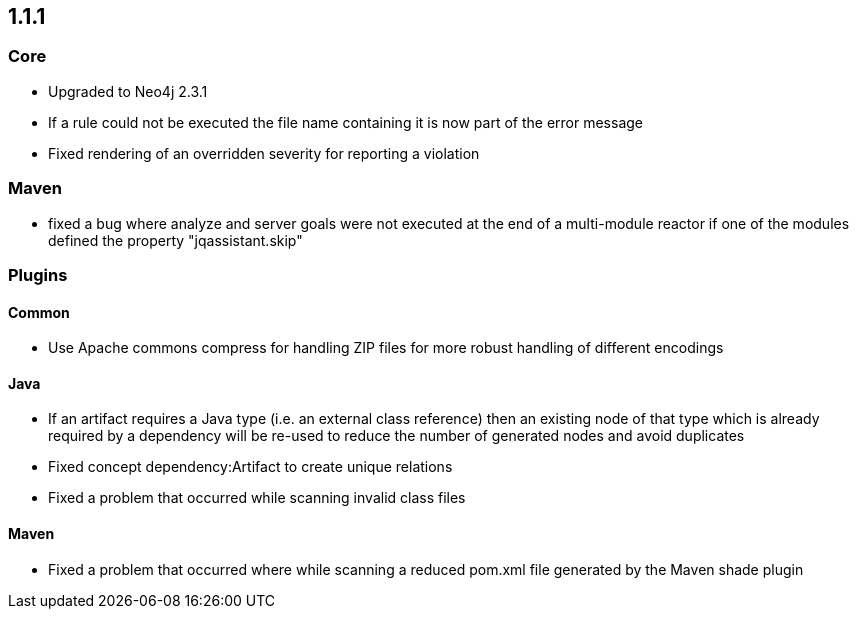 == 1.1.1

=== Core
- Upgraded to Neo4j 2.3.1
- If a rule could not be executed the file name containing it is now part of the error message
- Fixed rendering of an overridden severity for reporting a violation

=== Maven
- fixed a bug where analyze and server goals were not executed at the end of a multi-module reactor if one of the modules defined the property "jqassistant.skip"

=== Plugins

==== Common
- Use Apache commons compress for handling ZIP files for more robust handling of different encodings

==== Java
- If an artifact requires a Java type (i.e. an external class reference) then an existing node of that type which is already
  required by a dependency will be re-used to reduce the number of generated nodes and avoid duplicates
- Fixed concept dependency:Artifact to create unique relations
- Fixed a problem that occurred while scanning invalid class files

==== Maven
- Fixed a problem that occurred where while scanning a reduced pom.xml file generated by the Maven shade plugin

